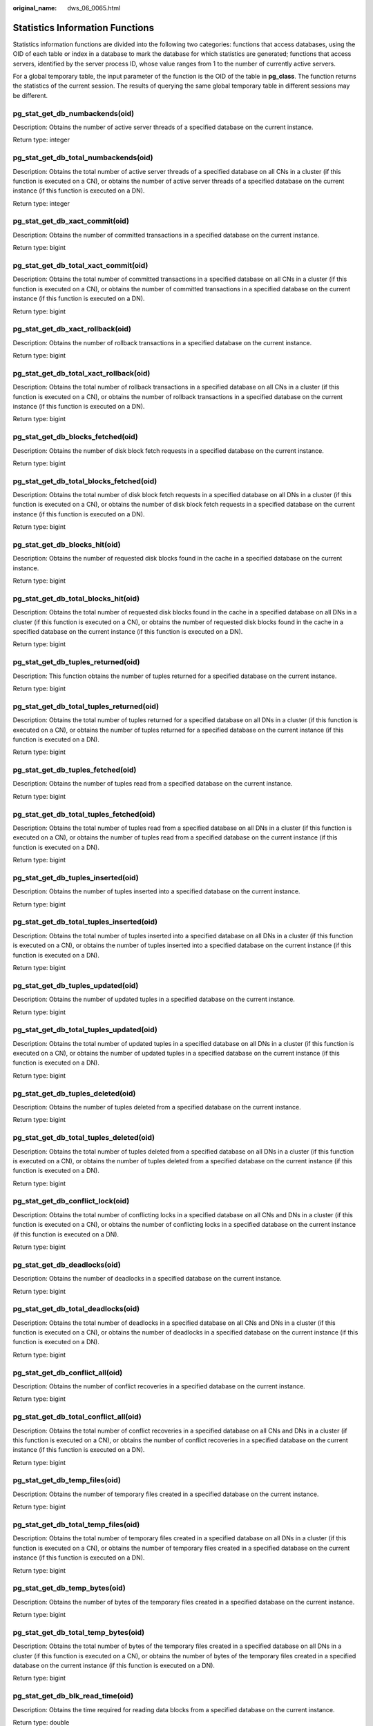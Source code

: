 :original_name: dws_06_0065.html

.. _dws_06_0065:

Statistics Information Functions
================================

Statistics information functions are divided into the following two categories: functions that access databases, using the OID of each table or index in a database to mark the database for which statistics are generated; functions that access servers, identified by the server process ID, whose value ranges from 1 to the number of currently active servers.

For a global temporary table, the input parameter of the function is the OID of the table in **pg_class**. The function returns the statistics of the current session. The results of querying the same global temporary table in different sessions may be different.

pg_stat_get_db_numbackends(oid)
-------------------------------

Description: Obtains the number of active server threads of a specified database on the current instance.

Return type: integer

pg_stat_get_db_total_numbackends(oid)
-------------------------------------

Description: Obtains the total number of active server threads of a specified database on all CNs in a cluster (if this function is executed on a CN), or obtains the number of active server threads of a specified database on the current instance (if this function is executed on a DN).

Return type: integer

pg_stat_get_db_xact_commit(oid)
-------------------------------

Description: Obtains the number of committed transactions in a specified database on the current instance.

Return type: bigint

pg_stat_get_db_total_xact_commit(oid)
-------------------------------------

Description: Obtains the total number of committed transactions in a specified database on all CNs in a cluster (if this function is executed on a CN), or obtains the number of committed transactions in a specified database on the current instance (if this function is executed on a DN).

Return type: bigint

pg_stat_get_db_xact_rollback(oid)
---------------------------------

Description: Obtains the number of rollback transactions in a specified database on the current instance.

Return type: bigint

pg_stat_get_db_total_xact_rollback(oid)
---------------------------------------

Description: Obtains the total number of rollback transactions in a specified database on all CNs in a cluster (if this function is executed on a CN), or obtains the number of rollback transactions in a specified database on the current instance (if this function is executed on a DN).

Return type: bigint

pg_stat_get_db_blocks_fetched(oid)
----------------------------------

Description: Obtains the number of disk block fetch requests in a specified database on the current instance.

Return type: bigint

pg_stat_get_db_total_blocks_fetched(oid)
----------------------------------------

Description: Obtains the total number of disk block fetch requests in a specified database on all DNs in a cluster (if this function is executed on a CN), or obtains the number of disk block fetch requests in a specified database on the current instance (if this function is executed on a DN).

Return type: bigint

pg_stat_get_db_blocks_hit(oid)
------------------------------

Description: Obtains the number of requested disk blocks found in the cache in a specified database on the current instance.

Return type: bigint

pg_stat_get_db_total_blocks_hit(oid)
------------------------------------

Description: Obtains the total number of requested disk blocks found in the cache in a specified database on all DNs in a cluster (if this function is executed on a CN), or obtains the number of requested disk blocks found in the cache in a specified database on the current instance (if this function is executed on a DN).

Return type: bigint

pg_stat_get_db_tuples_returned(oid)
-----------------------------------

Description: This function obtains the number of tuples returned for a specified database on the current instance.

Return type: bigint

pg_stat_get_db_total_tuples_returned(oid)
-----------------------------------------

Description: Obtains the total number of tuples returned for a specified database on all DNs in a cluster (if this function is executed on a CN), or obtains the number of tuples returned for a specified database on the current instance (if this function is executed on a DN).

Return type: bigint

pg_stat_get_db_tuples_fetched(oid)
----------------------------------

Description: Obtains the number of tuples read from a specified database on the current instance.

Return type: bigint

pg_stat_get_db_total_tuples_fetched(oid)
----------------------------------------

Description: Obtains the total number of tuples read from a specified database on all DNs in a cluster (if this function is executed on a CN), or obtains the number of tuples read from a specified database on the current instance (if this function is executed on a DN).

Return type: bigint

pg_stat_get_db_tuples_inserted(oid)
-----------------------------------

Description: Obtains the number of tuples inserted into a specified database on the current instance.

Return type: bigint

pg_stat_get_db_total_tuples_inserted(oid)
-----------------------------------------

Description: Obtains the total number of tuples inserted into a specified database on all DNs in a cluster (if this function is executed on a CN), or obtains the number of tuples inserted into a specified database on the current instance (if this function is executed on a DN).

Return type: bigint

pg_stat_get_db_tuples_updated(oid)
----------------------------------

Description: Obtains the number of updated tuples in a specified database on the current instance.

Return type: bigint

pg_stat_get_db_total_tuples_updated(oid)
----------------------------------------

Description: Obtains the total number of updated tuples in a specified database on all DNs in a cluster (if this function is executed on a CN), or obtains the number of updated tuples in a specified database on the current instance (if this function is executed on a DN).

Return type: bigint

pg_stat_get_db_tuples_deleted(oid)
----------------------------------

Description: Obtains the number of tuples deleted from a specified database on the current instance.

Return type: bigint

pg_stat_get_db_total_tuples_deleted(oid)
----------------------------------------

Description: Obtains the total number of tuples deleted from a specified database on all DNs in a cluster (if this function is executed on a CN), or obtains the number of tuples deleted from a specified database on the current instance (if this function is executed on a DN).

Return type: bigint

pg_stat_get_db_conflict_lock(oid)
---------------------------------

Description: Obtains the total number of conflicting locks in a specified database on all CNs and DNs in a cluster (if this function is executed on a CN), or obtains the number of conflicting locks in a specified database on the current instance (if this function is executed on a DN).

Return type: bigint

pg_stat_get_db_deadlocks(oid)
-----------------------------

Description: Obtains the number of deadlocks in a specified database on the current instance.

Return type: bigint

pg_stat_get_db_total_deadlocks(oid)
-----------------------------------

Description: Obtains the total number of deadlocks in a specified database on all CNs and DNs in a cluster (if this function is executed on a CN), or obtains the number of deadlocks in a specified database on the current instance (if this function is executed on a DN).

Return type: bigint

pg_stat_get_db_conflict_all(oid)
--------------------------------

Description: Obtains the number of conflict recoveries in a specified database on the current instance.

Return type: bigint

pg_stat_get_db_total_conflict_all(oid)
--------------------------------------

Description: Obtains the total number of conflict recoveries in a specified database on all CNs and DNs in a cluster (if this function is executed on a CN), or obtains the number of conflict recoveries in a specified database on the current instance (if this function is executed on a DN).

Return type: bigint

pg_stat_get_db_temp_files(oid)
------------------------------

Description: Obtains the number of temporary files created in a specified database on the current instance.

Return type: bigint

pg_stat_get_db_total_temp_files(oid)
------------------------------------

Description: Obtains the total number of temporary files created in a specified database on all DNs in a cluster (if this function is executed on a CN), or obtains the number of temporary files created in a specified database on the current instance (if this function is executed on a DN).

Return type: bigint

pg_stat_get_db_temp_bytes(oid)
------------------------------

Description: Obtains the number of bytes of the temporary files created in a specified database on the current instance.

Return type: bigint

pg_stat_get_db_total_temp_bytes(oid)
------------------------------------

Description: Obtains the total number of bytes of the temporary files created in a specified database on all DNs in a cluster (if this function is executed on a CN), or obtains the number of bytes of the temporary files created in a specified database on the current instance (if this function is executed on a DN).

Return type: bigint

pg_stat_get_db_blk_read_time(oid)
---------------------------------

Description: Obtains the time required for reading data blocks from a specified database on the current instance.

Return type: double

pg_stat_get_db_total_blk_read_time(oid)
---------------------------------------

Description: Obtains the total time required for reading data blocks from a specified database on all DNs in a cluster (if this function is executed on a CN), or obtains the time required for reading data blocks from a specified database on the current instance (if this function is executed on a DN).

Return type: double

pg_stat_get_db_blk_write_time(oid)
----------------------------------

Description: Obtains the time required for writing data blocks to a specified database on the current instance.

Return type: double

pg_stat_get_db_total_blk_write_time(oid)
----------------------------------------

Description: Obtains the total time required for writing data blocks to a specified database on all DNs in a cluster (if this function is executed on a CN), or obtains the time required for writing data blocks to a specified database on the current instance (if this function is executed on a DN).

Return type: double

pg_stat_get_numscans(oid)
-------------------------

Description: Number of sequential row scans done if parameters are in a table

or number of index scans done if parameters are in an index

Return type: bigint

.. _en-us_topic_0000001811634641__section541910505294:

pg_stat_get_tuple()
-------------------

Description: This function can be executed on both CNs and DNs. This function is supported only by version 8.1.3 or later clusters.

If no parameters are specified, this function queries the statistics of all system catalogs on CNs, the dirty page rate of the tables on each CN, the statistics of all system catalogs and user catalogs on DNs, and the dirty page rate of the tables on each DN.

If the schema name and table name are specified, this function queries the statistics and dirty page rate of the specified table.

.. note::

   The statistics of this function depend on the **ANALYZE** operation. To obtain the most accurate information, perform the **ANALYZE** operation on the table first.

Return type: record

The following table describes return columns.

+-------------------+--------------------------+--------------------------------------------+
| Column            | Type                     | Description                                |
+===================+==========================+============================================+
| nodename          | text                     | Node name                                  |
+-------------------+--------------------------+--------------------------------------------+
| tableid           | oid                      | Table OID                                  |
+-------------------+--------------------------+--------------------------------------------+
| partid            | oid                      | Partition OID of the partitioned table     |
+-------------------+--------------------------+--------------------------------------------+
| last_vacuum       | timestamp with time zone | Time of the last manual **VACUUM**         |
+-------------------+--------------------------+--------------------------------------------+
| last_autovacuum   | timestamp with time zone | Time of the last **AUTOVACUUM**            |
+-------------------+--------------------------+--------------------------------------------+
| last_analyze      | timestamp with time zone | Time of the last manual **ANALYZE**        |
+-------------------+--------------------------+--------------------------------------------+
| last_autoanalyze  | timestamp with time zone | Time of the last **AUTOANALYZE**           |
+-------------------+--------------------------+--------------------------------------------+
| vacuum_count      | bigint                   | Number of **VACUUM** operations            |
+-------------------+--------------------------+--------------------------------------------+
| autovacuum_count  | bigint                   | Number of **AUTOVACUUM** operations        |
+-------------------+--------------------------+--------------------------------------------+
| analyze_count     | bigint                   | Number of **ANALYZE** operations           |
+-------------------+--------------------------+--------------------------------------------+
| autoanalyze_count | bigint                   | Number of **AUTOANALYZE_COUNT** operations |
+-------------------+--------------------------+--------------------------------------------+
| n_tup_ins         | bigint                   | Number of rows inserted                    |
+-------------------+--------------------------+--------------------------------------------+
| n_tup_upd         | bigint                   | Number of rows updated                     |
+-------------------+--------------------------+--------------------------------------------+
| n_tup_del         | bigint                   | Number of rows deleted                     |
+-------------------+--------------------------+--------------------------------------------+
| n_tup_hot_upd     | bigint                   | Number of rows with HOT updates            |
+-------------------+--------------------------+--------------------------------------------+
| n_tup_change      | bigint                   | Number of changed rows after **ANALYZE**   |
+-------------------+--------------------------+--------------------------------------------+
| n_live_tup        | bigint                   | Estimated number of live rows              |
+-------------------+--------------------------+--------------------------------------------+
| n_dead_tup        | bigint                   | Estimated number of dead rows              |
+-------------------+--------------------------+--------------------------------------------+
| dirty_rate        | bigint                   | Dirty page rate of a single CN or DN       |
+-------------------+--------------------------+--------------------------------------------+
| last_data_changed | timestamp with time zone | Time when a table was last modified        |
+-------------------+--------------------------+--------------------------------------------+

pg_stat_get_tuples_returned(oid)
--------------------------------

Description: Number of sequential row scans done if parameters are in a table

or number of index entries returned if parameters are in an index

Return type: bigint

pg_stat_get_tuples_fetched(oid)
-------------------------------

Description: Number of table rows fetched by bitmap scans if parameters are in a table,

or table rows fetched by simple index scan using the index if parameters are in an index

Return type: bigint

pg_stat_get_tuples_inserted(oid)
--------------------------------

Description: Number of rows inserted into table

Return type: bigint

pg_stat_get_local_tuples_inserted(oid)
--------------------------------------

Description: Number of rows inserted into the table on the current node. This function is supported only in 8.1.2 or later.

Return type: bigint

pg_stat_get_tuples_updated(oid)
-------------------------------

Description: Number of rows updated in table

Return type: bigint

pg_stat_get_local_tuples_updated(oid)
-------------------------------------

Description: Number of rows updated in the table on the current node. This function is supported only in 8.1.2 or later.

Return type: bigint

pg_stat_get_tuples_deleted(oid)
-------------------------------

Description: Number of rows deleted from table

Return type: bigint

pg_stat_get_local_tuples_deleted(oid)
-------------------------------------

Description: Number of rows deleted from the table on the current node. This function is supported only in 8.1.2 or later.

Return type: bigint

pg_stat_get_tuples_changed(oid)
-------------------------------

Description: Queries the function on a CN and returns the total number of inserted, updated, and deleted rows in the table since the last **ANALYZE** or **AUTOANALYZE** operation. Queries the function on a DN and returns the total number of inserted, updated, and deleted rows in the table since the last **ANALYZE** or **AUTOANALYZE** operation on the current node.

Return type: bigint

pg_stat_get_local_tuples_changed(oid)
-------------------------------------

Description: Number of inserted, updated, and deleted rows in the table since the last **ANALYZE** or **AUTOANALYZE** operation on the current node.

Return type: bigint

pg_stat_get_tuples_hot_updated(oid)
-----------------------------------

Description: Number of rows HOT-updated in table

Return type: bigint

pg_stat_get_local_tuples_hot_updated(oid)
-----------------------------------------

Description: Number of rows with HOT updates in the table on the current node. This function is supported only in 8.1.2 or later.

Return type: bigint

pg_stat_get_live_tuples(oid)
----------------------------

Description: Number of live tuples in the table.

Return type: bigint

pg_stat_get_local_live_tuples(oid)
----------------------------------

Description: Number of live tuples in the table on the current node. This function is supported only in 8.1.2 or later.

Return type: bigint

pg_stat_get_dead_tuples(oid)
----------------------------

Description: Number of dead tuples in the table.

Return type: bigint

pg_stat_get_local_dead_tuples(oid)
----------------------------------

Description: Number of dead tuples in the table on the current node. This function is supported only in 8.1.2 or later.

Return type: bigint

pg_stat_get_blocks_fetched(oid)
-------------------------------

Description: Number of disk block fetch requests for table or index

Return type: bigint

pg_stat_get_blocks_hit(oid)
---------------------------

Description: Number of disk block requests found in cache for table or index

Return type: bigint

pg_stat_get_partition_tuples_inserted(oid)
------------------------------------------

Description: Number of rows in the corresponding table partition

Return type: bigint

pg_stat_get_partition_tuples_updated(oid)
-----------------------------------------

Description: Number of rows that have been updated in the corresponding table partition

Return type: bigint

pg_stat_get_partition_tuples_deleted(oid)
-----------------------------------------

Description: Number of rows deleted from the corresponding table partition

Return type: bigint

pg_stat_get_partition_tuples_changed(oid)
-----------------------------------------

Description: Total number of inserted, updated, and deleted rows after the table partition was last analyzed or autoanalyzed

Return type: bigint

pg_stat_get_partition_live_tuples(oid)
--------------------------------------

Description: Number of live rows in a table partition

Return type: bigint

pg_stat_get_partition_dead_tuples(oid)
--------------------------------------

Description: Number of dead rows in a table partition

Return type: bigint

pg_stat_get_xact_tuples_inserted(oid)
-------------------------------------

Description: Number of tuple inserted into the active subtransactions related to the table.

Return type: bigint

pg_stat_get_xact_tuples_deleted(oid)
------------------------------------

Description: Number of deleted tuples in the active subtransactions related to a table

Return type: bigint

pg_stat_get_xact_tuples_hot_updated(oid)
----------------------------------------

Description: Number of hot updated tuples in the active subtransactions related to a table

Return type: bigint

pg_stat_get_xact_tuples_updated(oid)
------------------------------------

Description: Number of updated tuples in the active subtransactions related to a table

Return type: bigint

pg_stat_get_xact_partition_tuples_inserted(oid)
-----------------------------------------------

Description: Number of inserted tuples in the active subtransactions related to a table partition

Return type: bigint

pg_stat_get_xact_partition_tuples_deleted(oid)
----------------------------------------------

Description: Number of deleted tuples in the active subtransactions related to a table partition

Return type: bigint

pg_stat_get_xact_partition_tuples_hot_updated(oid)
--------------------------------------------------

Description: Number of hot updated tuples in the active subtransactions related to a table partition

Return type: bigint

pg_stat_get_xact_partition_tuples_updated(oid)
----------------------------------------------

Description: Number of updated tuples in the active subtransactions related to a table partition

Return type: bigint

pg_stat_get_last_vacuum_time(oid)
---------------------------------

Description: Last time when the autovacuum thread is manually started to clear a table

Return type: timestamptz

pg_stat_get_last_autovacuum_time(oid)
-------------------------------------

Description: Time of the last vacuum initiated by the autovacuum thread on this table

Return type: timestamptz

pg_stat_get_local_last_autovacuum_time(oid)
-------------------------------------------

Description: Time of the last vacuum initiated by the autovacuum thread of the current node on this table. This function is supported only in 8.1.2 or later.

Return type: timestamptz

pg_stat_get_vacuum_count(oid)
-----------------------------

Description: Number of times a table is manually cleared

Return type: bigint

pg_stat_get_autovacuum_count(oid)
---------------------------------

Description: Number of times of vacuum initiated by the autovacuum thread on this table

Return type: bigint

pg_stat_get_local_autovacuum_count(oid)
---------------------------------------

Description: Number of times of vacuum initiated by the autovacuum thread of the current node on this table. This function is supported only in 8.1.2 or later.

Return type: bigint

pg_stat_get_last_analyze_time(oid)
----------------------------------

Description: Last time when a table starts to be analyzed manually or by the autovacuum thread

Return type: timestamptz

pg_stat_get_last_autoanalyze_time(oid)
--------------------------------------

Description: Time of the last analysis initiated by the autovacuum thread on this table

Return type: timestamptz

pg_stat_get_local_last_autoanalyze_time(oid)
--------------------------------------------

Description: Time of the last analysis initiated by the autovacuum thread of the current node on this table. This function is supported only in 8.1.2 or later.

Return type: timestamptz

pg_stat_get_analyze_count(oid)
------------------------------

Description: Number of times a table is manually analyzed

Return type: bigint

pg_stat_get_autoanalyze_count(oid)
----------------------------------

Description: Number of times the autovacuum daemon analyzes a table

Return type: bigint

pg_stat_get_local_autoanalyze_count(oid)
----------------------------------------

Description: Number of times that the autovacuum daemon of the current node starts analysis on this table. This function is supported only in 8.1.2 or later.

Return type: bigint

pg_stat_get_local_analyze_status(oid)
-------------------------------------

Description: Specifies whether to analyze the status of a table on the current node. This parameter is valid only for CNs. This function is supported only in 8.1.2 or later.

-  If the number of modified rows in the table exceeds the ANALYZE threshold (calculated based on autovacuum_analyze_threshold + autovacuum_analyze_scale_factor x reltuples, where **reltuples** is the estimated number of rows in the table recorded in **pg_class**), **Analyze needed** is returned.
-  If the number of modified rows in the table does not exceed the threshold of **analyze**, the message **Analyze not needed** is returned.

Return type: text

pg_stat_get_runtime_relstats(oid)
---------------------------------

Description: Returns memory table-level statistics generated by lightweight autoanalyze.

Return type: SETOF record

pg_stat_get_runtime_attstats(oid)
---------------------------------

Description: Returns memory table- and column- level statistics generated by lightweight autoanalyze.

Return type: SETOF record

pg_stat_get_predicate_columns(oid)
----------------------------------

Description: This function returns the predicate column information collected by a table. Only clusters of 9.1.0.100 and later versions support this function.

Return type: setof smallint

pg_stat_delete_predicate_columns(oid)
-------------------------------------

Description: This function clears the predicate column information of a table. Only clusters of 9.1.0.100 and later versions support this function.

Return type: void

pg_total_autovac_tuples(bool)
-----------------------------

Description: Gets the tuple records related to **total autovac**, such as **nodename**, **nspname**, **relname**, and the IUD information of tuples.

Return type: SETOF record

pg_autovac_status(oid)
----------------------

Description: Returns autovac information, such as **nodename**, **nspname**, **relname**, **analyze**, **vacuum**, thresholds of **analyze** and **vacuum**, and the number of analyzed or vacuumed tuples.

Return type: SETOF record

pg_autovac_timeout(oid)
-----------------------

Description: Returns the number of consecutive timeouts during the autovac operation on a table. If the table information is invalid or the node information is abnormal, **NULL** will be returned.

Return type: bigint

pg_autovac_coordinator(oid)
---------------------------

Description: Returns the name of the CN performing the autovac operation on a table. If the table information is invalid or the node information is abnormal, **NULL** will be returned.

Return type: text

pg_stat_get_all(regclass)
-------------------------

Description: This function retrieves a tuple record from the **pg_stat_object** table on the current CN. The record includes 29 columns, ranging from **databaseid** to **autovac_vacuum_count**. The input parameter is the table OID. This parameter is supported by 8.3.0 and later cluster versions.

Return type: SETOF record

Example: Query the last access time of the **t1** table in the public schema on the current node.

::

   SELECT data_access_timestamp FROM pg_stat_get_all('public.t1'::regclass);
   data_access_timestamp
   -------------------------------
   2024-06-27 16:16:26.643132+08
   (1 row)

pgxc_stat_get_all(relnamespace text, relname text)
--------------------------------------------------

Description: This function retrieves tuple records from the **pg_stat_object** table on all CNs. The record includes 29 columns, ranging from **databaseid** to **autovac_vacuum_count**. This parameter is supported by 8.3.0 and later cluster versions.

Return type: SETOF record

Example: Query the last access time of the **t1** table in the public schema on all CNs.

::

   SELECT relid,data_access_timestamp FROM pgxc_stat_get_all('public','t1');
    relid     | data_access_timestamp
   -----------+-------------------------------
   2147516676 | 2000-01-01 08:00:00+08
   2147516674 | 2000-01-01 08:00:00+08
   2147516655 | 2024-06-27 16:16:26.643132+08
   (3 rows)

pgxc_stat_get_last_data_access_timestamp(relnamespace text, relname text)
-------------------------------------------------------------------------

Description: This function returns the last access time of a specified table on all nodes. Clusters of 9.1.0.100 and later versions support this function.

Return type: timestamptz

Example: Query the last access time of table **t1** in the public schema on all nodes.

::

   SELECT * FROM pgxc_stat_get_last_data_access_timestamp('public','t1');
   pgxc_stat_get_last_data_access_timestamp
   ------------------------------------------
   2024-06-27 16:16:26.643132+08
   (1 row)

pgxc_stat_flush_object_data()
-----------------------------

Description: This function enables manual persistence, where each node writes statistics on all tables in local databases to the **pg_stat_object** system catalog. The statistics include 29 columns from **databaseid** to **autovac_vacuum_count** in **pg_stat_object**. Only the system administrator can execute this function. Clusters of 9.1.0.100 and later versions support this function.

Return type: Boolean

Example: The system administrator performs persistence.

::

   SELECT pgxc_stat_flush_object_data();
   pgxc_stat_flush_object_data
   -----------------------------
   t
   (1 row)

.. note::

   This function cannot be executed concurrently.

pgxc_get_wlm_session_info_bytime(text, timestamp without time zone, timestamp without time zone, int)
-----------------------------------------------------------------------------------------------------

Description: The query performance of the PGXC_WLM_SESSION_INFO view is poor if the view contains a large number of records. In this case, you are advised to use this function to filter the query. The input parameters are *time column* (**start_time** or **finish_time**), *start time*, *end time*, and *maximum number of records returned for each CN*. The return result is a subset of records in the **GS_WLM_SESSION_HISTORY** view.

Return type: SETOF record

pgxc_get_wlm_current_instance_info(text, int default null)
----------------------------------------------------------

Description: Queries the current resource usage of each node in the cluster on the CN and reads the data that is not stored in the GS_WLM_INSTANCE_HISTORY system catalog in the memory. The input parameters are the node name (**ALL**, **C**, **D**, or *instance name*) and the maximum number of records returned by each node. The returned value is **GS_WLM_INSTANCE_HISTORY**.

Return type: SETOF record

pgxc_get_wlm_history_instance_info(text, TIMESTAMP, TIMESTAMP, int default null)
--------------------------------------------------------------------------------

Description: Queries the historical resource usage of each cluster node on the CN node and reads data from the **GS_WLM_INSTANCE_HISTORY** system catalog. The input parameters are as follows: node name (**ALL**, **C**, **D**, or *instance name*), start time, end time, and maximum number of records returned for each instance. The returned value is **GS_WLM_INSTANCE_HISTORY**.

Return type: SETOF record

pg_stat_get_last_data_changed_time(oid)
---------------------------------------

Description: Returns the time when **INSERT**, **UPDATE**, **DELETE**, or **EXCHANGE**/**TRUNCATE**/**DROP** **PARTITION** was performed last time on a table. The data in the **last_data_changed** column of the PG_STAT_ALL_TABLES view is calculated by using this function. The performance of obtaining the last modification time by using the view is poor when the table has a large amount of data. In this case, you are advised to use the function.

Return type: timestamptz

pg_stat_set_last_data_changed_time(oid)
---------------------------------------

Description: Manually changes the time when **INSERT**, **UPDATE**, **DELETE**, or **EXCHANGE**/**TRUNCATE**/**DROP** **PARTITION** was performed last time.

Return type: void

pg_stat_set_last_data_changed_num(oid)
--------------------------------------

Description: Sets the history modification times of a table node.

Return type: void

pv_session_time()
-----------------

Description: Collects statistics on the running time of each session thread on the current node and the time consumed in each execution phase.

Return type: record

pv_instance_time()
------------------

Description: Collects statistics on the running time of the current node and the time consumed in each execution phase.

Return type: record

pg_stat_get_activity(integer)
-----------------------------

Description: Returns a record about the backend with the specified PID. A record for each active backend in the system is returned if **NULL** is specified. The return result is a subset of records (excluding the **connection_info** column) in the PG_STAT_ACTIVITY view.

Return type: SETOF record

pg_stat_get_activity_with_conninfo(integer)
-------------------------------------------

Description: Returns a record about the backend with the specified PID. A record for each active backend in the system is returned if **NULL** is specified. The return result is a subset of records in the **PG_STAT_ACTIVITY** view.

Return type: SETOF record

pg_user_iostat(text)
--------------------

Description: This function has been deprecated in version 8.1.2 and is invalid when used in queries in the current version. In cluster versions 8.2.0 and later, you can use the **PGXC_TOTAL_USER_RESOURCE_INFO** view to query the real-time resource consumption of users on instances.

Return type: record

+---------------+------+----------------------------------------------------------------+
| Name          | Type | Description                                                    |
+===============+======+================================================================+
| userid        | oid  | User ID.                                                       |
+---------------+------+----------------------------------------------------------------+
| min_curr_iops | int4 | Minimum I/O of the current user across DNs.                    |
+---------------+------+----------------------------------------------------------------+
| max_curr_iops | int4 | Maximum I/O of the current user across DNs.                    |
+---------------+------+----------------------------------------------------------------+
| min_peak_iops | int4 | Minimum peak I/O of the current user across DNs.               |
+---------------+------+----------------------------------------------------------------+
| max_peak_iops | int4 | Maximum peak I/O of the current user across DNs.               |
+---------------+------+----------------------------------------------------------------+
| io_limits     | int4 | **io_limits** set for the resource pool specified by the user. |
+---------------+------+----------------------------------------------------------------+
| io_priority   | text | **io_priority** set for the user.                              |
+---------------+------+----------------------------------------------------------------+

pg_stat_get_function_calls(oid)
-------------------------------

Description: Number of times the function has been called

Return type: bigint

pg_stat_get_function_total_time(oid)
------------------------------------

Description: Gets the total wall-clock time spent on a function, in microseconds. The time spent on calling this function is included.

Return type: double precision

pg_stat_get_function_self_time(oid)
-----------------------------------

Description: Gets the time spent only on this function in the current transaction. The time spent on calling this function is not included.

Return type: double precision

pg_stat_get_backend_idset()
---------------------------

Description: Set of currently active server process numbers (from 1 to the number of active server processes)

Return type: setofinteger

pg_stat_get_backend_pid(integer)
--------------------------------

Description: Thread ID of the given server thread

Return type: bigint

::

   SELECT pg_stat_get_backend_pid(1);
    pg_stat_get_backend_pid
   -------------------------
            139706243217168
   (1 row)

pg_stat_get_backend_dbid(integer)
---------------------------------

Description: ID of the database connected to the given server process

Return type: OID

pg_stat_get_backend_userid(integer)
-----------------------------------

Description: User ID of the given server process

Return type: OID

pg_stat_get_backend_activity(integer)
-------------------------------------

Description: Active command of the given server process, but only if the current user is a system administrator or the same user as that of the session being queried and **track_activities** is on

Return type: text

pg_stat_get_backend_waiting(integer)
------------------------------------

Description: True if the given server process is waiting for a lock, but only if the current user is a system administrator or the same user as that of the session being queried and **track_activities** is on

Return type: boolean

pg_stat_get_backend_activity_start(integer)
-------------------------------------------

Description: The time at which the given server process's currently executing query was started, but only if the current user is a system administrator or the same user as that of the session being queried and **track_activities** is on

Return type: timestamp with time zone

pg_stat_get_backend_xact_start(integer)
---------------------------------------

Description: The time at which the given server process's currently executing transaction was started, but only if the current user is a system administrator or the same user as that of the session being queried and **track_activities** is on

Return type: timestamp with time zone

pg_stat_get_backend_start(integer)
----------------------------------

Description: The time at which the given server process was started, or **NULL** if the current user is neither a system administrator nor the same user as that of the session being queried

Return type: timestamp with time zone

pg_stat_get_backend_client_addr(integer)
----------------------------------------

Description: IP address of the client connected to the given server process.

If the connection is over a Unix domain socket, or if the current user is neither a system administrator nor the same user as that of the session being queried, **NULL** will be returned.

Return type: inet

Note: An IP address used as an input parameter of this function cannot contain periods (.). For example, **192.168.100.128** should be written as **192168100128**.

pg_stat_get_backend_client_port(integer)
----------------------------------------

Description: TCP port number of the client connected to the given server process

If the connection is over a Unix domain socket, **-1** will be returned. If the current user is neither a system administrator nor the same user as that of the session being queried, **NULL** will be returned.

Return type: integer

pg_stat_get_bgwriter_timed_checkpoints()
----------------------------------------

Description: The number of times the background writer has started timed checkpoints (because the **checkpoint_timeout** time has expired)

Return type: bigint

pg_stat_get_bgwriter_requested_checkpoints()
--------------------------------------------

Description: The number of times the background writer has started checkpoints based on requests from the backend because **checkpoint_segments** has been exceeded or the **CHECKPOINT** command has been executed

Return type: bigint

pg_stat_get_bgwriter_buf_written_checkpoints()
----------------------------------------------

Description: The number of buffers written by the background writer during checkpoints

Return type: bigint

pg_stat_get_bgwriter_buf_written_clean()
----------------------------------------

Description: The number of buffers written by the background writer for routine cleaning of dirty pages

Return type: bigint

pg_stat_get_bgwriter_maxwritten_clean()
---------------------------------------

Description: The number of times the background writer has stopped its cleaning scan because it has written more buffers than specified in the **bgwriter_lru_maxpages** parameter

Return type: bigint

pg_stat_get_buf_written_backend()
---------------------------------

Description: The number of buffers written by the backend because they needed to allocate a new buffer

Return type: bigint

pg_stat_get_buf_alloc()
-----------------------

Description: The total number of buffer allocations

Return type: bigint

pg_stat_clear_snapshot()
------------------------

Description: Discards the current statistics snapshot.

Return type: void

pg_stat_reset()
---------------

Description: Resets all statistics counters for the current database to zero (requires system administrator permissions).

Return type: void

pg_stat_reset_shared(text)
--------------------------

Description: Resets all statistics counters for the current database in each node in a shared cluster to zero (requires system administrator permissions).

Return type: void

pg_stat_reset_single_table_counters(oid)
----------------------------------------

Description: Resets statistics for a single table or index in the current database to zero (requires system administrator permissions).

Return type: void

pg_stat_reset_single_function_counters(oid)
-------------------------------------------

Description: Resets statistics for a single function in the current database to zero (requires system administrator permissions).

Return type: void

pg_stat_session_cu(int, int, int)
---------------------------------

Description: Obtains the compression unit (CU) hit statistics of sessions running on the current node.

Return type: record

gs_get_stat_session_cu(text, int, int, int)
-------------------------------------------

Description: Obtains the CU hit statistics of all sessions running in a cluster.

Return type: record

gs_get_stat_db_cu(text, text, bigint, bigint, bigint)
-----------------------------------------------------

Description: Obtains the CU hit statistics of a database in a cluster.

Return type: record

pg_stat_get_cu_mem_hit(oid)
---------------------------

Description: Obtains the number of CU memory hits of a column storage table in the current database of the current node.

Return type: bigint

pg_stat_get_cu_hdd_sync(oid)
----------------------------

Description: Obtains the number of times CU is synchronously read from a disk by a column-store table in the current database of the current node.

Return type: bigint

pg_stat_get_cu_hdd_asyn(oid)
----------------------------

Description: Obtains the number of times CU is asynchronously read from a disk by a column-store table in the current database of the current node.

Return type: bigint

pg_stat_get_db_cu_mem_hit(oid)
------------------------------

Description: Obtains the CU memory hit in a database of the current node.

Return type: bigint

pg_stat_get_db_cu_hdd_sync(oid)
-------------------------------

Description: Obtains the times CU is synchronously read from a disk by a database of the current node.

Return type: bigint

pg_stat_get_db_cu_hdd_asyn(oid)
-------------------------------

Description: Obtains the times CU is asynchronously read from a disk by a database of the current node.

Return type: bigint

pgxc_fenced_udf_process()
-------------------------

Description: Shows the number of UDF Master and Work processes.

Return type: record

pgxc_terminate_all_fenced_udf_process()
---------------------------------------

Description: Kills all UDF Work processes.

Return type: bool

gs_all_nodegroup_control_group_info(text)
-----------------------------------------

Description: Provides Cgroup information for all logical clusters. Before invoking this function, you need to specify the name of a logical cluster to be queried. For example, to query the Cgroup information of the **installation** logical cluster, run the following statement:

::

   SELECT * FROM gs_all_nodegroup_control_group_info('installation');

Return type: record

The following table describes return columns.

+----------+--------+----------------------------------------------------------------+
| Name     | Type   | Description                                                    |
+==========+========+================================================================+
| name     | text   | Name of a Cgroup                                               |
+----------+--------+----------------------------------------------------------------+
| type     | text   | Type of the Cgroup                                             |
+----------+--------+----------------------------------------------------------------+
| gid      | bigint | Cgroup ID                                                      |
+----------+--------+----------------------------------------------------------------+
| classgid | bigint | ID of the **Class** Cgroup where a **Workload** Cgroup belongs |
+----------+--------+----------------------------------------------------------------+
| class    | text   | **Class** Cgroup                                               |
+----------+--------+----------------------------------------------------------------+
| workload | text   | **Workload** Cgroup                                            |
+----------+--------+----------------------------------------------------------------+
| shares   | bigint | CPU quota allocated to a Cgroup                                |
+----------+--------+----------------------------------------------------------------+
| limits   | bigint | Limit of CPUs allocated to a Cgroup                            |
+----------+--------+----------------------------------------------------------------+
| wdlevel  | bigint | **Workload** Cgroup level                                      |
+----------+--------+----------------------------------------------------------------+
| cpucores | text   | Usage of CPU cores in a Cgroup                                 |
+----------+--------+----------------------------------------------------------------+

gs_get_nodegroup_tablecount(name)
---------------------------------

Description: Total number of user tables in all the databases in a logical cluster

Return type: integer

pgxc_max_datanode_size(name)
----------------------------

Description: Maximum disk space occupied by database files in all the DNs of a logical cluster. The unit is byte.

Return type: bigint

gs_check_logic_cluster_consistency()
------------------------------------

Description: Checks whether the system information of all logical clusters in the system is consistent. If no record is returned, the information is consistent. Otherwise, the Node Group information on CNs and DNs in the logical cluster is inconsistent. This function cannot be invoked during redistribution in a scale-in or scale-out.

Return type: record

gs_check_tables_distribution()
------------------------------

Description: Checks whether the user table distribution in the system is consistent. If no record is returned, table distribution is consistent. This function cannot be invoked during redistribution in a scale-in or scale-out.

Return type: record

pg_stat_bad_block(text, int, int, int, int, int, timestamp with time zone, timestamp with time zone)
----------------------------------------------------------------------------------------------------

Description: Obtains damage information about pages or CUs after the current node is started.

Return type: record

pgxc_stat_bad_block(text, int, int, int, int, int, timestamp with time zone, timestamp with time zone)
------------------------------------------------------------------------------------------------------

Description: Obtains damage information about pages or CUs after all the nodes in the cluster are started.

Return type: record

pg_stat_bad_block_clear()
-------------------------

Description: Deletes the page and CU damage information that is read and recorded on the node. (System administrator rights are required.)

Return type: void

pgxc_stat_bad_block_clear()
---------------------------

Description: Deletes the page and CU damage information that is read and recorded on all the nodes in the cluster. (System administrator rights are required.)

Return type: void

gs_respool_exception_info(pool text)
------------------------------------

Description: Queries for the query rule of a specified resource pool.

Return type: record

gs_control_group_info(pool text)
--------------------------------

Description: Queries for information about Cgroups associated with a resource pool.

Return type: record

The following information is displayed:

+-----------+---------------------+---------------------------------------------------------+
| Attribute | Value               | Description                                             |
+===========+=====================+=========================================================+
| name      | class_a:workload_a1 | Class name and workload name                            |
+-----------+---------------------+---------------------------------------------------------+
| class     | class_a             | Class Cgroup name                                       |
+-----------+---------------------+---------------------------------------------------------+
| workload  | workload_a1         | Workload Cgroup name                                    |
+-----------+---------------------+---------------------------------------------------------+
| type      | DEFWD               | Cgroup type (Top, CLASS, BAKWD, DEFWD, and TSWD)        |
+-----------+---------------------+---------------------------------------------------------+
| gid       | 87                  | Cgroup ID                                               |
+-----------+---------------------+---------------------------------------------------------+
| shares    | 30                  | Percentage of CPU resources to those on the parent node |
+-----------+---------------------+---------------------------------------------------------+
| limits    | 0                   | Percentage of CPU cores to those on the parent node     |
+-----------+---------------------+---------------------------------------------------------+
| rate      | 0                   | Allocation ratio in Timeshare                           |
+-----------+---------------------+---------------------------------------------------------+
| cpucores  | 0-3                 | Number of CPU cores                                     |
+-----------+---------------------+---------------------------------------------------------+

gs_wlm_user_resource_info(name text)
------------------------------------

Description: Queries for a user's resource quota and resource usage.

Return type: record

pgxc_stat_single_table(schema, tablename)
-----------------------------------------

Description: Executed on CNs, with the schema name and table name passed. This function queries the statistics of a single table in the entire database and the dirty page rate of the table on each DN.

This function is supported only by version 8.1.3 or later clusters.

.. note::

   The statistics of this function depend on the **ANALYZE** operation. To obtain the most accurate information, perform the **ANALYZE** operation on the table first.

Return type: record

The return value fields are the same as those of the :ref:`pg_stat_get_tuple() <en-us_topic_0000001811634641__section541910505294>` function.

::

   SELECT * FROM pgxc_stat_single_table('public','t1');
    nodename  | tableid | partid |      last_vacuum       |    last_autovacuum     |         last_analyze          |    last_autoanalyze    | vacuum_count | autovacuum_count | analyze_count | autoanalyze_count | n_tup_ins | n_
   tup_upd | n_tup_del | n_tup_hot_upd | n_tup_change | n_live_tup | n_dead_tup | dirty_rate | last_data_changed
   -----------+---------+--------+------------------------+------------------------+-------------------------------+------------------------+--------------+------------------+---------------+-------------------+-----------+---
   --------+-----------+---------------+--------------+------------+------------+------------+-------------------
    datanode1 | 1270075 |        | 2000-01-01 08:00:00+08 | 2000-01-01 08:00:00+08 | 2023-01-09 09:38:43.220876+08 | 2000-01-01 08:00:00+08 |            0 |                0 |             1 |                 0 |         0 |
         0 |         0 |             0 |            0 |          0 |          0 |          0 |
   (1 row)

pgxc_stat_wal_write()
---------------------

Description: Records information about DN threads that interact with CNs, and collects statistics on WAL logs and data page import volume and rate. This function is executed on all CNs. This parameter is supported by version 8.2.0 or later clusters.

Return type: bigint

Fields in the returned value:

-  **node_name**: instance name.
-  **application_name**: application name.
-  **query_start**: start time of the statement that is being executed.
-  **datapage_write**: total size of data pages generated by the current query, in bytes
-  **datapage_write_speed**: data page import speed, in bytes/s.
-  **wal_write**: total size WAL logs imported by the current query, in bytes.
-  **wal_write_speed**: WAL log import speed, in bytes/s.
-  **total_datapage_write**: total size of data pages generated by the current thread, in bytes.
-  **total_wal_write**: total size of WAL logs, in bytes.

::

   SELECT * FROM pgxc_stat_wal_write();
    node_name | datid |       pid       | lwtid | usesysid |    application_name    | state  |          query_start          |         backend_start         |     query_id      | datapage_write | datapage_write_speed | wal_write | wal_write_speed | total_datapage_write | total_wal_write
   -----------+-------+-----------------+-------+----------+------------------------+--------+-------------------------------+-------------------------------+-------------------+----------------+----------------------+-----------+-----------------+----------------------+-----------------
    datanode1 | 15979 | 140328473442048 | 12408 |       10 | CalculateSpaceInfo     | active | 2022-11-15 10:39:45.00219+08  | 2022-11-15 10:39:45.000918+08 |                 0 |              0 |                    0 |     70697 |               0 |                    0 |               0
    datanode1 |     0 | 140328075503360 | 12510 |       10 | WalSender to Secondary | idle   |                               | 2022-11-15 10:39:46.708557+08 |                 0 |              0 |                      |       210 |               0 |                    0 |               0
    datanode1 | 15979 | 140327896741632 | 13612 |       10 | coordinator1           | active | 2022-11-15 10:46:32.832548+08 | 2022-11-15 10:40:20.117516+08 | 72620543991349940 |      586579968 |             17425000 |  11743056 |          348000 |           5337505792 |       107245825
    datanode1 | 15979 | 140327583217408 | 13614 |       10 | coordinator1           | active | 2022-11-15 10:46:32.832548+08 |                               | 72620543991349940 |              0 |                    0 |         0 |               0 |                    0 |               0
    datanode1 | 15979 | 140327485175552 | 27914 |       10 | coordinator1           | active | 2022-11-15 10:47:06.493584+08 | 2022-11-15 10:47:06.489062+08 | 72620543991350020 |              0 |                    0 |         0 |               0 |                    0 |            8675
   (5 rows)

.. note::

   When row-store data is imported in batches without indexes, the Xlogs related to logical new pages are generated during data page copy. If the volume of Xlogs is greater than the default value, flow control will be triggered.

pg_stat_wal_write()
-------------------

Description: This function is executed on a CN or DN to record thread information on it and collect statistics on WAL logs and the volume and rate of imported data pages. The following uses a CN as an example.

This parameter is supported by version 8.2.0 or later clusters.

Return type: bigint

Fields in the returned value:

-  **node_name**: instance name.
-  **application_name**: application name.
-  **query_start**: start time of the statement that is being executed.
-  **datapage_write**: total size of data pages generated by the current query, in bytes
-  **datapage_write_speed**: data page import speed, in bytes/s.
-  **wal_write**: total size WAL logs imported by the current query, in bytes.
-  **wal_write_speed**: WAL log import speed, in bytes/s.
-  **total_datapage_write**: total size of data pages generated by the current thread, in bytes.
-  **total_wal_write**: total size of WAL logs, in bytes.

::

   SELECT * FROM pg_stat_wal_write();
     node_name   | datid |       pid       | lwtid | usesysid |  application_name  | state  |          query_start          |         backend_start         |     query_id      | datapage_write | datapage_write_speed | wal_write | wal_write_speed | total_datapage_write | total_wal_write
   --------------+-------+-----------------+-------+----------+--------------------+--------+-------------------------------+-------------------------------+-------------------+----------------+----------------------+-----------+-----------------+----------------------+-----------------
    coordinator1 | 15979 | 140234153498368 | 25353 |       10 | JobScheduler       | active |                               | 2022-11-15 11:57:54.396347+08 |                 0 |              0 |                      |         0 |               0 |                    0 |               0
    coordinator1 | 15979 | 140234132027136 | 25354 |       10 | StatCollector      | idle   |                               |                               |                 0 |              0 |                      |         0 |               0 |                    0 |               0
    coordinator1 | 15979 | 140234090084096 | 25356 |       10 | WDRSnapshot        | idle   | 2022-11-15 11:57:54.388948+08 | 2022-11-15 11:57:54.403055+08 |                 0 |              0 |                    0 |         0 |               0 |                    0 |               0
    coordinator1 | 15979 | 140234027169536 | 25359 |       10 | workload           | active | 2022-11-15 11:57:54.404836+08 | 2022-11-15 11:57:54.389259+08 | 72620543991404472 |              0 |                    0 |   1722112 |               0 |                    0 |               0
    coordinator1 | 15979 | 140234004621056 | 25360 |       10 | CalculateSpaceInfo | active | 2022-11-15 11:57:54.405677+08 | 2022-11-15 11:57:54.389847+08 | 72620543991349266 |              0 |                    0 |    191326 |               0 |                    0 |               0
    coordinator1 | 15979 | 140233987839744 | 25361 |       10 | WorkloadMonitor    | active | 2022-11-15 11:57:54.406263+08 | 2022-11-15 11:57:54.390373+08 | 72620543991404418 |              0 |                    0 |   1183741 |               0 |                    0 |               0
    coordinator1 | 15979 | 140233971058432 | 25362 |       10 | WLMArbiter         | active | 2022-11-15 11:57:54.406367+08 | 2022-11-15 11:57:54.390947+08 |                 0 |              0 |                    0 |         0 |               0 |                    0 |               0
    coordinator1 | 15979 | 140233228666624 | 14415 |       10 | gsql               | active | 2022-11-15 21:19:32.200305+08 | 2022-11-15 21:09:38.916931+08 | 72620543991404422 |              0 |                    0 |     30872 |            1000 |                    0 |               0
    coordinator1 | 15979 | 140233172035328 | 15516 |       10 | gsql               | active | 2022-11-15 21:19:49.7877+08   | 2022-11-15 21:10:13.447312+08 | 72620543991404485 |              0 |                    0 |         0 |               0 |                    0 |               0
    coordinator1 |     0 | 140234245269248 | 25348 |        0 | Background writer  | idle   |                               | 2022-11-15 11:57:54.383651+08 |                 0 |              0 |                      |         0 |               0 |                    0 |               0
    coordinator1 |     0 | 140234291410688 | 25347 |        0 | CheckPointer       | idle   |                               | 2022-11-15 11:57:54.383231+08 |                 0 |              0 |                      |         0 |               0 |                    0 |               0
    coordinator1 |     0 | 140234228487936 | 25349 |        0 | Wal Writer         | idle   |                               | 2022-11-15 11:57:54.384069+08 |                 0 |              0 |                      |         0 |               0 |                    0 |               0
    coordinator1 |     0 | 140234068584192 | 25357 |        0 | TwoPhase Cleaner   | idle   |                               | 2022-11-15 11:57:54.388332+08 |                 0 |              0 |                      |         0 |               0 |                    0 |               0
    coordinator1 |     0 | 140234048657152 | 25358 |        0 | LWLock Monitor     | idle   |                               | 2022-11-15 11:57:54.389239+08 |                 0 |              0 |                      |         0 |               0 |                    0 |               0
    coordinator1 |     0 | 140234194925312 | 25351 |        0 | CBM Writer         | idle   |                               | 2022-11-15 11:57:54.38506+08  |                 0 |              0 |                      |         0 |               0 |                    0 |               0
    coordinator1 |     0 | 140234211706624 | 25350 |        0 | Tick service       | idle   |                               | 2022-11-15 11:57:54.384136+08 |                 0 |              0 |                      |         0 |               0 |                    0 |               0
   (16 rows)

.. note::

   When row-store data is imported in batches without indexes, the Xlogs related to logical new pages are generated during data page copy. If the volume of Xlogs is greater than the default value, flow control will be triggered.

gs_stack()
----------

Description: Obtains the stack information of CN or DN processes. The input parameter **tid** needs to be obtained from views. **lwtid** is not supported. This function is supported by version 8.2.1 or later clusters.

**gs_stack()** provides a more flexible and quicker method to obtain the stack than **gdb** and **gstack** commands. It is recommended for administrators to use during problem analysis and locating. It is not recommended that this tool be used as a routine monitoring tool.

Fields in the returned value:

-  **tid**: thread ID.
-  **lwtid**: lightweight thread ID.
-  **stack**: stack information corresponding to the **tid** or **lwtid** thread.

The **gs_stack()** function can be used in the following four ways:

-  Method 1: If the input parameter value of the **gs_stack(**\ *tid*\ **)** function is 0, stacks of all threads in the CN or DN process connected to gsql are printed.

   .. note::

      -  This statement can be executed by connecting to a CN or DN using gsql.
      -  The process of obtaining the running stacks of all threads in a CN or DN takes a long time, which affects normal service running. Therefore, you are advised not to run this command frequently.

   ::

      SELECT * FROM gs_stack(0);
             tid       | lwtid |                                                         stack
      -----------------+-------+------------------------------------------------------------------------------------------------------------------------
       140186894757888 | 95275 | __poll + 0x2d                                                                                                         +
                       |       | ServerLoop() + 0x457                                                                                                  +
                       |       | PmStartupThreads() + 0x151                                                                                            +
                       |       | PostmasterMain(int, char**) + 0x22a                                                                                   +
                       |       | main + 0x250                                                                                                          +
                       |       | __libc_start_main + 0xf5                                                                                              +
                       |       | 0xb8d2d7                                                                                                              +
                       |       |
       140185903825152 | 95316 | __poll + 0x2d                                                                                                         +
                       |       | GsWaiter::wait(void*, long) + 0x11a                                                                                   +
                       |       | GsWaiter::wait(void*, int, int, long) + 0x7e                                                                          +
                       |       | SysLoggerMain() + 0x109                                                                                               +
                       |       | SubPostmasterMain(tag_gs_thread_args*) + 0xc9f                                                                        +
                       |       | MainStarterThreadFunc(void*) + 0x6a                                                                                   +
                       |       | ThreadStarterFunc(void*) + 0x66                                                                                       +
                       |       | start_thread + 0xc5                                                                                                   +
                       |       | clone + 0x6d                                                                                                          +
                       |       |
       140185903825528 | 95317 | __poll + 0x2d                                                                                                         +
                       |       | GsWaiter::wait(void*, long) + 0x11a                                                                                   +
                       |       | AlarmCheckerMain() + 0x21b                                                                                            +
                       |       | SubPostmasterMain(tag_gs_thread_args*) + 0xcc6                                                                        +
                       |       | MainStarterThreadFunc(void*) + 0x6a                                                                                   +
                       |       | ThreadStarterFunc(void*) + 0x66                                                                                       +
                       |       | start_thread + 0xc5                                                                                                   +
                       |       | clone + 0x6d                                                                                                          +
                       |       |
       140185903825904 | 95320 | __poll + 0x2d                                                                                                         +
                       |       | GsWaiter::wait(void*, long) + 0x11a                                                                                   +
                       |       | ReaperBackendMain() + 0x1ee                                                                                           +
                       |       | SubPostmasterMain(tag_gs_thread_args*) + 0xd6f                                                                        +
                       |       | MainStarterThreadFunc(void*) + 0x6a                                                                                   +
                       |       | ThreadStarterFunc(void*) + 0x66                                                                                       +
                       |       | start_thread + 0xc5                                                                                                   +
                       |       | clone + 0x6d                                                                                                          +
                       |       |
       140185903826656 | 95324 | __poll + 0x2d                                                                                                         +
                       |       | GsWaiter::wait(void*, long) + 0x11a                                                                                   +
                       |       | CheckpointerMain() + 0x8bb                                                                                            +
                       |       | AuxiliaryThreadUnderPm(AuxProcType) + 0x210                                                                           +
                       |       | SubPostmasterMain(tag_gs_thread_args*) + 0x7e0                                                                        +
                       |       | MainStarterThreadFunc(void*) + 0x6a                                                                                   +
                       |       | ThreadStarterFunc(void*) + 0x66                                                                                       +
                       |       | start_thread + 0xc5                                                                                                   +
                       |       | clone + 0x6d                                                                                                          +
                       |       |
       140185903827032 | 95325 | __poll + 0x2d                                                                                                         +
                       |       | GsWaiter::wait(void*, long) + 0x11a                                                                                   +
                       |       | BackgroundWriterMain() + 0x541                                                                                        +
                       |       | AuxiliaryThreadUnderPm(AuxProcType) + 0x210                                                                           +
                       |       | SubPostmasterMain(tag_gs_thread_args*) + 0x7e0                                                                        +
                       |       | MainStarterThreadFunc(void*) + 0x6a                                                                                   +
                       |       | ThreadStarterFunc(void*) + 0x66                                                                                       +

-  Method 2: If the input parameter of the **gs_stack(**\ *tid*\ **)** function is set to a specified tid, the stack information of the tid thread in the CN or DN process connected using gsql is printed.

   .. note::

      -  This statement can be executed by connecting to a CN or DN using gsql.
      -  **tid** must be the ID of an existing thread on the connected CN or DN process. Otherwise, the error message "invalid thread id" is displayed.
      -  **tid** is obtained from other views. **lwtid** is not supported.
      -  The process of obtaining the running stack of a specified thread in a specified CN or DN process takes a short time, which does not affect services. Therefore, this method is recommended.

   ::

      SELECT * FROM gs_stack(140185903826656);
             tid       | lwtid |                     stack
      -----------------+-------+------------------------------------------------
       140185903826656 | 95275 | __poll + 0x2d                                 +
                       |       | GsWaiter::wait(void*, long) + 0x11a           +
                       |       | CheckpointerMain() + 0x8bb                    +
                       |       | AuxiliaryThreadUnderPm(AuxProcType) + 0x210   +
                       |       | SubPostmasterMain(tag_gs_thread_args*) + 0x7e0+
                       |       | MainStarterThreadFunc(void*) + 0x6a           +
                       |       | ThreadStarterFunc(void*) + 0x66               +
                       |       | start_thread + 0xc5                           +
                       |       | clone + 0x6d                                  +
                       |       |
      (1 row)

-  Method 3: If the **gs_stack()** function is set to **gs_stack('nodename', 0)**, stacks of all threads in the process specified by **nodename** are printed.

   .. note::

      -  The underlying implementation uses **execute direct on**. Therefore, you must use gsql to connect to the CN to run the command.
      -  The first parameter **nodename** must be enclosed in single quotation marks.
      -  The process of obtaining the running stacks of all threads in a CN or DN takes a long time, which affects normal service running. Therefore, you are advised not to run this command frequently.

   ::

      SELECT * FROM gs_stack('datanode2', 0);
             tid       | lwtid |                                                         stack
      -----------------+-------+------------------------------------------------------------------------------------------------------------------------
       140634541242112 | 95442 | do_futex_wait + 0x5f                                                                                                  +
                       |       | __new_sem_wait_slow + 0x57                                                                                            +
                       |       | sem_timedwait + 0x35                                                                                                  +
                       |       | tagBinarySemaphore::timed_wait(int) + 0x4f                                                                            +
                       |       | AuxiliaryThreadMain(void*) + 0x6d                                                                                     +
                       |       | LibcommThreadRoutine(void*) + 0x41                                                                                    +
                       |       | start_thread + 0xc5                                                                                                   +
                       |       | clone + 0x6d                                                                                                          +
                       |       |
       140634549634816 | 95438 | epoll_wait + 0x33                                                                                                     +
                       |       | LibcommEpollWait(int, int) + 0x38                                                                                     +
                       |       | RecvDataThreadMain(void*) + 0x8e                                                                                      +
                       |       | LibcommThreadRoutine(void*) + 0x41                                                                                    +
                       |       | start_thread + 0xc5                                                                                                   +
                       |       | clone + 0x6d                                                                                                          +
                       |       |
       140634558027520 | 95432 | epoll_wait + 0x33                                                                                                     +
                       |       | LibcommEpollWait(int, int) + 0x38                                                                                     +
                       |       | RecvDataThreadMain(void*) + 0x8e                                                                                      +
                       |       | LibcommThreadRoutine(void*) + 0x41                                                                                    +
                       |       | start_thread + 0xc5                                                                                                   +
                       |       | clone + 0x6d                                                                                                          +
                       |       |
       140634566420224 | 95430 | epoll_wait + 0x33                                                                                                     +
                       |       | LibcommEpollWait(int, int) + 0x38                                                                                     +
                       |       | RecvDataThreadMain(void*) + 0x8e                                                                                      +
                       |       | LibcommThreadRoutine(void*) + 0x41                                                                                    +
                       |       | start_thread + 0xc5                                                                                                   +
                       |       | clone + 0x6d                                                                                                          +
                       |       |
       140634589476608 | 95426 | epoll_wait + 0x33                                                                                                     +
                       |       | LibcommEpollWait(int, int) + 0x38                                                                                     +
                       |       | RecvDataThreadMain(void*) + 0x8e                                                                                      +
                       |       | LibcommThreadRoutine(void*) + 0x41                                                                                    +
                       |       | start_thread + 0xc5                                                                                                   +
                       |       | clone + 0x6d                                                                                                          +
                       |       |
       140634597869312 | 95424 | do_futex_wait + 0x5f                                                                                                  +
                       |       | __new_sem_wait_slow + 0x57                                                                                            +
                       |       | sem_timedwait + 0x35                                                                                                  +
                       |       | tagBinarySemaphore::timed_wait(int) + 0x4f                                                                            +
                       |       | SendDataWait() + 0x58                                                                                                 +
                       |       | SendDataThreadMain(void*) + 0xe4                                                                                      +
                       |       | LibcommThreadRoutine(void*) + 0x41                                                                                    +
                       |       | start_thread + 0xc5                                                                                                   +
                       |       | clone + 0x6d                                                                                                          +
                       |       |
       140634606262016 | 95387 | do_futex_wait + 0x5f                                                                                                  +
                       |       | __new_sem_wait_slow + 0x57                                                                                            +
                       |       | sem_timedwait + 0x35                                                                                                  +
                       |       | tagBinarySemaphore::timed_wait(int) + 0x4f                                                                            +
                       |       | SendDataWait() + 0x58                                                                                                 +
                       |       | SendDataThreadMain(void*) + 0xe4                                                                                      +

-  Method 4: If the **gs_stack()** function is set to **gs_stack('nodename', tid)**, stack information of the **tid** thread in the process specified by **nodename** are printed.

   .. note::

      -  The underlying implementation uses **execute direct on**. Therefore, you must use gsql to connect to the CN to run the command.
      -  The first parameter **nodename** must be enclosed in single quotation marks.
      -  The second parameter must be a thread that exists in the process specified by **nodename**. Otherwise, the error message "invalid thread id" is displayed.
      -  **tid** is obtained from other views. **lwtid** is not supported.
      -  The process of obtaining the running stack of a specified thread in a specified CN or DN process takes a short time, which does not affect services. Therefore, this method is recommended.

   ::

      SELECT * FROM gs_stack('datanode2', 140634549634816);
             tid       | lwtid |               stack
      -----------------+-------+------------------------------------
       140634549634816 | 95438 | epoll_wait + 0x33                 +
                       |       | LibcommEpollWait(int, int) + 0x38 +
                       |       | RecvDataThreadMain(void*) + 0x8e  +
                       |       | LibcommThreadRoutine(void*) + 0x41+
                       |       | start_thread + 0xc5               +
                       |       | clone + 0x6d                      +
                       |       |
      (1 row)

pgxc_get_xlog_stats()
---------------------

Description: Collects statistics on the number of Xlogs of different types from the time when each DN is started to the current time. This command is executed on CNs. This function is supported only by clusters of version 8.3.0 or later.

Return type: record

The following information is displayed:

============= ====== =====================================
Name          Type   Description
============= ====== =====================================
node_name     text   Node name
rmgr_name     text   Xlog main type
record_info   text   xlog info
record_count  bigint Quantity
count_pct     text   Count (%)
record_size   bigint Record size, in bytes.
record_pct    text   Percentage of the record size.
fpi_size      bigint Full page image (FPI) size, in bytes.
fpi_pct       text   Percentage of the FPI size.
combined_size bigint Total size of Xlogs, in bytes.
combined_pct  text   Percentage of the total Xlog size.
============= ====== =====================================

.. note::

   -  This function collects statistics only on the number and size of Xlogs of different types since the last DN startup.
   -  The xlog size calculated by this function does not consider the xlog spilling. As a result, the xlog size is different from the actual xlog file size.

::

   SELECT * FROM pgxc_get_xlog_stats();
    node_name |  rmgr_name  |          record_info          | record_count | count_pct | record_size | record_pct | fpi_size | fpi_pct | combined_size | combined
   _pct
   -----------+-------------+-------------------------------+--------------+-----------+-------------+------------+----------+---------+---------------+---------
   -----
    datanode1 | XLOG        | checkpoint: shutdown          |            0 | 0.00%     |           0 | 0.00%      |        0 | 0.00%   |             0 | 0.00%
    datanode1 | XLOG        | checkpoint: online            |            0 | 0.00%     |           0 | 0.00%      |        0 | 0.00%   |             0 | 0.00%
    datanode1 | XLOG        | xlog no-op                    |            0 | 0.00%     |           0 | 0.00%      |        0 | 0.00%   |             0 | 0.00%
    datanode1 | XLOG        | nextOid                       |            0 | 0.00%     |           0 | 0.00%      |        0 | 0.00%   |             0 | 0.00%
    datanode1 | XLOG        | xlog switch                   |            0 | 0.00%     |           0 | 0.00%      |        0 | 0.00%   |             0 | 0.00%
    datanode1 | XLOG        | backup end                    |            0 | 0.00%     |           0 | 0.00%      |        0 | 0.00%   |             0 | 0.00%
    datanode1 | XLOG        | parameter change              |            0 | 0.00%     |           0 | 0.00%      |        0 | 0.00%   |             0 | 0.00%
    datanode1 | XLOG        | restore point                 |            0 | 0.00%     |           0 | 0.00%      |        0 | 0.00%   |             0 | 0.00%
    datanode1 | XLOG        | full page writes              |            0 | 0.00%     |           0 | 0.00%      |        0 | 0.00%   |             0 | 0.00%
    datanode1 | XLOG        | xlog recovery end             |            0 | 0.00%     |           0 | 0.00%      |        0 | 0.00%   |             0 | 0.00%
    datanode1 | XLOG        | page hint                     |            1 | 0.12%     |          56 | 0.11%      |     8192 | 17.92%  |          8248 | 8.71%
    datanode1 | XLOG        | xlog fpi                      |            0 | 0.00%     |           0 | 0.00%      |        0 | 0.00%   |             0 | 0.00%
    datanode1 | Transaction | commit                        |            3 | 0.35%     |         246 | 0.50%      |        0 | 0.00%   |           246 | 0.26%
    datanode1 | Transaction | prepare                       |            1 | 0.12%     |         469 | 0.96%      |        0 | 0.00%   |           469 | 0.50%
    datanode1 | Transaction | abort                         |            0 | 0.00%     |           0 | 0.00%      |        0 | 0.00%   |             0 | 0.00%
    datanode1 | Transaction | commit prepared               |            1 | 0.12%     |         106 | 0.22%      |        0 | 0.00%   |           106 | 0.11%
    datanode1 | Transaction | abort prepared                |            0 | 0.00%     |           0 | 0.00%      |        0 | 0.00%   |             0 | 0.00%
    datanode1 | Transaction | xid assignment xtop           |            0 | 0.00%     |           0 | 0.00%      |        0 | 0.00%   |             0 | 0.00%
    datanode1 | Transaction | commit compact                |            0 | 0.00%     |           0 | 0.00%      |        0 | 0.00%   |             0 | 0.00%
    datanode1 | Storage     | file create                   |            0 | 0.00%     |           0 | 0.00%      |        0 | 0.00%   |             0 | 0.00%
    datanode1 | Storage     | file truncate                 |            0 | 0.00%     |           0 | 0.00%      |        0 | 0.00%   |             0 | 0.00%
    datanode1 | Storage     | vacuum clear file             |            0 | 0.00%     |           0 | 0.00%      |        0 | 0.00%   |             0 | 0.00%
    datanode1 | CLOG        | zero page                     |            0 | 0.00%     |           0 | 0.00%      |        0 | 0.00%   |             0 | 0.00%
    datanode1 | CLOG        | truncate before               |            0 | 0.00%     |           0 | 0.00%      |        0 | 0.00%   |             0 | 0.00%
    datanode1 | Database    | create db                     |            1 | 0.12%     |          50 | 0.10%      |        0 | 0.00%   |            50 | 0.05%
    datanode1 | Database    | drop db                       |            0 | 0.00%     |           0 | 0.00%      |        0 | 0.00%   |             0 | 0.00%
    datanode1 | Tablespace  | create tablespace             |            0 | 0.00%     |           0 | 0.00%      |        0 | 0.00%   |             0 | 0.00%
    datanode1 | Tablespace  | drop tablespace               |            0 | 0.00%     |           0 | 0.00%      |        0 | 0.00%   |             0 | 0.00%
    datanode1 | Tablespace  | relative create               |            0 | 0.00%     |           0 | 0.00%      |        0 | 0.00%   |             0 | 0.00%
    datanode1 | MultiXact   | zero offsets page             |            0 | 0.00%     |           0 | 0.00%      |        0 | 0.00%   |             0 | 0.00%
    datanode1 | MultiXact   | zero members page             |            0 | 0.00%     |           0 | 0.00%      |        0 | 0.00%   |             0 | 0.00%
    datanode1 | MultiXact   | create multixact              |            0 | 0.00%     |           0 | 0.00%      |        0 | 0.00%   |             0 | 0.00%
    datanode1 | RelMap      | update relmap                 |            0 | 0.00%     |           0 | 0.00%      |        0 | 0.00%   |             0 | 0.00%
    datanode1 | Standby     | AccessExclusive locks         |            0 | 0.00%     |           0 | 0.00%      |        0 | 0.00%   |             0 | 0.00%
    datanode1 | Standby     | xlog running xacts            |            0 | 0.00%     |           0 | 0.00%      |        0 | 0.00%   |             0 | 0.00%
    datanode1 | Standby     | release AccessExclusive locks |            0 | 0.00%     |           0 | 0.00%      |        0 | 0.00%   |             0 | 0.00%
    datanode1 | Standby     | xlog standby csn              |            0 | 0.00%     |           0 | 0.00%      |        0 | 0.00%   |             0 | 0.00%
    datanode1 | Heap2       | freeze                        |            0 | 0.00%     |           0 | 0.00%      |        0 | 0.00%   |             0 | 0.00%
    datanode1 | Heap2       | clean                         |            0 | 0.00%     |           0 | 0.00%      |        0 | 0.00%   |             0 | 0.00%
    datanode1 | Heap2       | page upgrade                  |            0 | 0.00%     |           0 | 0.00%      |        0 | 0.00%   |             0 | 0.00%
    datanode1 | Heap2       | cleanup info                  |            0 | 0.00%     |           0 | 0.00%      |        0 | 0.00%   |             0 | 0.00%
    datanode1 | Heap2       | visible                       |            0 | 0.00%     |           0 | 0.00%      |        0 | 0.00%   |             0 | 0.00%
    datanode1 | Heap2       | multi-insert                  |            0 | 0.00%     |           0 | 0.00%      |        0 | 0.00%   |             0 | 0.00%
    datanode1 | Heap2       | bcm                           |            0 | 0.00%     |           0 | 0.00%      |        0 | 0.00%   |             0 | 0.00%
    datanode1 | Heap2       | logical newpage rel           |            0 | 0.00%     |           0 | 0.00%      |        0 | 0.00%   |             0 | 0.00%
    datanode1 | Heap2       | no repair page                |            0 | 0.00%     |           0 | 0.00%      |        0 | 0.00%   |             0 | 0.00%
    datanode1 | Heap2       | multi-insert(init) base xid   |            0 | 0.00%     |           0 | 0.00%      |        0 | 0.00%   |             0 | 0.00%
    datanode1 | Heap        | insert                        |          280 | 32.67%    |       15964 | 32.63%     |    14314 | 31.31%  |         30278 | 31.99%
    datanode1 | Heap        | delete                        |            0 | 0.00%     |           0 | 0.00%      |        0 | 0.00%   |             0 | 0.00%
    datanode1 | Heap        | update                        |            0 | 0.00%     |           0 | 0.00%      |        0 | 0.00%   |             0 | 0.00%
    datanode1 | Heap        | base shift                    |            0 | 0.00%     |           0 | 0.00%      |        0 | 0.00%   |             0 | 0.00%
    datanode1 | Heap        | hot update                    |            0 | 0.00%     |           0 | 0.00%      |        0 | 0.00%   |             0 | 0.00%
    datanode1 | Heap        | new page                      |            0 | 0.00%     |           0 | 0.00%      |        0 | 0.00%   |             0 | 0.00%
    datanode1 | Heap        | lock type                     |            0 | 0.00%     |           0 | 0.00%      |        0 | 0.00%   |             0 | 0.00%
    datanode1 | Heap        | inplace                       |            2 | 0.23%     |         116 | 0.24%      |     8164 | 17.86%  |          8280 | 8.75%
    datanode1 | Heap        | init page                     |            2 | 0.23%     |         130 | 0.27%      |       92 | 0.20%   |           222 | 0.23%
    datanode1 | Heap        | insert(init) base xid         |            0 | 0.00%     |           0 | 0.00%      |        0 | 0.00%   |             0 | 0.00%
    datanode1 | Btree       | insert leaf                   |          562 | 65.58%    |       31484 | 64.35%     |    13352 | 29.21%  |         44836 | 47.37%
    datanode1 | Btree       | insert upper                  |            1 | 0.12%     |          72 | 0.15%      |      148 | 0.32%   |           220 | 0.23%
    datanode1 | Btree       | insert meta                   |            0 | 0.00%     |           0 | 0.00%      |        0 | 0.00%   |             0 | 0.00%
    datanode1 | Btree       | split left                    |            1 | 0.12%     |          78 | 0.16%      |      744 | 1.63%   |           822 | 0.87%
    datanode1 | Btree       | split right                   |            0 | 0.00%     |           0 | 0.00%      |        0 | 0.00%   |             0 | 0.00%
    datanode1 | Btree       | split left root               |            0 | 0.00%     |           0 | 0.00%      |        0 | 0.00%   |             0 | 0.00%
    datanode1 | Btree       | split right root              |            1 | 0.12%     |          78 | 0.16%      |      672 | 1.47%   |           750 | 0.79%
    datanode1 | Btree       | delete                        |            0 | 0.00%     |           0 | 0.00%      |        0 | 0.00%   |             0 | 0.00%
    datanode1 | Btree       | delete page                   |            0 | 0.00%     |           0 | 0.00%      |        0 | 0.00%   |             0 | 0.00%
    datanode1 | Btree       | delete page meta              |            0 | 0.00%     |           0 | 0.00%      |        0 | 0.00%   |             0 | 0.00%
    datanode1 | Btree       | lev                           |            1 | 0.12%     |          78 | 0.16%      |       40 | 0.09%   |           118 | 0.12%
    datanode1 | Btree       | delete page half              |            0 | 0.00%     |           0 | 0.00%      |        0 | 0.00%   |             0 | 0.00%
    datanode1 | Btree       | vacuum                        |            0 | 0.00%     |           0 | 0.00%      |        0 | 0.00%   |             0 | 0.00%
    datanode1 | Btree       | reuse page                    |            0 | 0.00%     |           0 | 0.00%      |        0 | 0.00%   |             0 | 0.00%
    datanode1 | Gin         | Create index                  |            0 | 0.00%     |           0 | 0.00%      |        0 | 0.00%   |             0 | 0.00%
    datanode1 | Gin         | Create ptree                  |            0 | 0.00%     |           0 | 0.00%      |        0 | 0.00%   |             0 | 0.00%
    datanode1 | Gin         | Insert item                   |            0 | 0.00%     |           0 | 0.00%      |        0 | 0.00%   |             0 | 0.00%
    datanode1 | Gin         | Page split                    |            0 | 0.00%     |           0 | 0.00%      |        0 | 0.00%   |             0 | 0.00%
    datanode1 | Gin         | Vacuum page                   |            0 | 0.00%     |           0 | 0.00%      |        0 | 0.00%   |             0 | 0.00%
    datanode1 | Gin         | Delete page                   |            0 | 0.00%     |           0 | 0.00%      |        0 | 0.00%   |             0 | 0.00%
    datanode1 | Gin         | Update metapage               |            0 | 0.00%     |           0 | 0.00%      |        0 | 0.00%   |             0 | 0.00%
    datanode1 | Gin         | Insert new list page          |            0 | 0.00%     |           0 | 0.00%      |        0 | 0.00%   |             0 | 0.00%
    datanode1 | Gin         | Delete list pages             |            0 | 0.00%     |           0 | 0.00%      |        0 | 0.00%   |             0 | 0.00%
    datanode1 | Gin         | Vacuum data leaf page         |            0 | 0.00%     |           0 | 0.00%      |        0 | 0.00%   |             0 | 0.00%
    datanode1 | Gist        | page update                   |            0 | 0.00%     |           0 | 0.00%      |        0 | 0.00%   |             0 | 0.00%
    datanode1 | Gist        | page split                    |            0 | 0.00%     |           0 | 0.00%      |        0 | 0.00%   |             0 | 0.00%
    datanode1 | Gist        | Create index                  |            0 | 0.00%     |           0 | 0.00%      |        0 | 0.00%   |             0 | 0.00%
    datanode1 | Gist        | page delete                   |            0 | 0.00%     |           0 | 0.00%      |        0 | 0.00%   |             0 | 0.00%
    datanode1 | Sequence    | log                           |            0 | 0.00%     |           0 | 0.00%      |        0 | 0.00%   |             0 | 0.00%
    datanode1 | SPGist      | create index                  |            0 | 0.00%     |           0 | 0.00%      |        0 | 0.00%   |             0 | 0.00%
    datanode1 | SPGist      | add leaf to page              |            0 | 0.00%     |           0 | 0.00%      |        0 | 0.00%   |             0 | 0.00%
    datanode1 | SPGist      | move leafs                    |            0 | 0.00%     |           0 | 0.00%      |        0 | 0.00%   |             0 | 0.00%
    datanode1 | SPGist      | add node                      |            0 | 0.00%     |           0 | 0.00%      |        0 | 0.00%   |             0 | 0.00%
    datanode1 | SPGist      | prefix off                    |            0 | 0.00%     |           0 | 0.00%      |        0 | 0.00%   |             0 | 0.00%
    datanode1 | SPGist      | picksplit                     |            0 | 0.00%     |           0 | 0.00%      |        0 | 0.00%   |             0 | 0.00%
    datanode1 | SPGist      | vacuum leaf                   |            0 | 0.00%     |           0 | 0.00%      |        0 | 0.00%   |             0 | 0.00%
    datanode1 | SPGist      | vacuum root                   |            0 | 0.00%     |           0 | 0.00%      |        0 | 0.00%   |             0 | 0.00%
    datanode1 | SPGist      | newest XID                    |            0 | 0.00%     |           0 | 0.00%      |        0 | 0.00%   |             0 | 0.00%
    datanode1 | Slot        | create slot                   |            0 | 0.00%     |           0 | 0.00%      |        0 | 0.00%   |             0 | 0.00%
    datanode1 | Slot        | advance slot                  |            0 | 0.00%     |           0 | 0.00%      |        0 | 0.00%   |             0 | 0.00%
    datanode1 | Slot        | drop slot                     |            0 | 0.00%     |           0 | 0.00%      |        0 | 0.00%   |             0 | 0.00%
    datanode1 | Slot        | check slot                    |            0 | 0.00%     |           0 | 0.00%      |        0 | 0.00%   |             0 | 0.00%
    datanode1 | Heap3       | new cid                       |            0 | 0.00%     |           0 | 0.00%      |        0 | 0.00%   |             0 | 0.00%
    datanode1 | Heap3       | heap rewrite                  |            0 | 0.00%     |           0 | 0.00%      |        0 | 0.00%   |             0 | 0.00%
    datanode1 | Barrier     | barrier                       |            0 | 0.00%     |           0 | 0.00%      |        0 | 0.00%   |             0 | 0.00%
   (102 rows)

pgxc_get_wal_speed()
--------------------

Description: Obtains the WAL generation rate of each DN and the receive, write, flush, and redo rates of standby DNs. This function is supported only by clusters of version 8.3.0 or later.

Return type: record

The following information is displayed:

+----------------+--------+-----------------------------------------------------------+
| Name           | Type   | Description                                               |
+================+========+===========================================================+
| node_name      | text   | Node name.                                                |
+----------------+--------+-----------------------------------------------------------+
| pid            | bigint | PID of a thread.                                          |
+----------------+--------+-----------------------------------------------------------+
| local_role     | text   | Role of the current node                                  |
+----------------+--------+-----------------------------------------------------------+
| peer_role      | text   | Role of the recipient                                     |
+----------------+--------+-----------------------------------------------------------+
| peer_state     | text   | Status of the recipient                                   |
+----------------+--------+-----------------------------------------------------------+
| state          | text   | Transmission status                                       |
+----------------+--------+-----------------------------------------------------------+
| generate_speed | bigint | Generation rate of the primary DN wal, in byte/s.         |
+----------------+--------+-----------------------------------------------------------+
| receive_speed  | bigint | Receiving rate of the standby DN. The unit is byte/s.     |
+----------------+--------+-----------------------------------------------------------+
| write_speed    | bigint | Write speed of the standby DN. The unit is byte/s.        |
+----------------+--------+-----------------------------------------------------------+
| flush_speed    | bigint | Disk flushing rate of the standby DN. The unit is byte/s. |
+----------------+--------+-----------------------------------------------------------+
| redo_speed     | bigint | Redo speed of the standby DN. The unit is byte/s.         |
+----------------+--------+-----------------------------------------------------------+

::

   SELECT * FROM pgxc_get_wal_speed();
   node_name |       pid       | local_role | peer_role | peer_state |   state   | generate_speed | receive_speed | write_speed | flush_speed | apply_speed
   -----------+-----------------+------------+-----------+------------+-----------+----------------+---------------+-------------+-------------+-------------
    datanode1 | 140240389260824 | Primary    | Secondary | Normal     | Streaming |              0 |             0 |           0 |           0 |           0
    datanode1 | 140240389262192 | Primary    | Standby   | Normal     | Streaming |              0 |             0 |           0 |           0 |           0
   (2 rows)

pg_xlog_display_one_lsn(start_lsn)
----------------------------------

Description: This command can be executed on CNs or DNs to completely parse Xlogs in the current location based on the start LSN. This function is supported only by clusters of version 8.3.0 or later.

Input parameter: **start_lsn**, indicating the start LSN. Ensure that the entered start LSN is the beginning of an Xlog.

Return type: record

The following information is displayed:

========= ==== =====================================
Name      Type Description
========= ==== =====================================
node_name text Current instance name.
start_lsn text Start LSN.
end_lsn   text End LSN.
startlsn  text Start LSN of the Xlog.
endlsn    text End LSN of the Xlog.
prelsn    text Start LSN of the previous Xlog.
xid       xid  Xlog transaction ID.
datalen   int4 Xlog data length, in bytes.
totallen  int4 Xlog length, in bytes.
type      text Xlog type.
desc      text Xlog content.
blkref    text Relfilenode associated with the Xlog.
========= ==== =====================================

Example:

::

   SELECT * FROM pg_xlog_display_one_lsn('0/101CA00');
   node_name | startlsn  |  endlsn   |  prelsn   | xlog_tid | datalen | totallen |  xlogtype   |                                   xlogdescribe
             | blkref
   -----------+-----------+-----------+-----------+----------+---------+----------+-------------+-------------------------------------------------------------------------
   ----------+--------
   datanode1 | 0/101CA00 | 0/101CA78 | 0/101C3F8 |        5 |      80 |      114 | Transaction | commit: 2023-10-19 22:21:38.617092+08; csn:0; inval msgs: catcache 11 ca
   tcache 10 |
   (1 row)

pg_xlogdump (tablename)
-----------------------

Description: Parses and filters Xlog files based on table names on CNs or DNs. This function is supported only by clusters of version 8.3.0 or later.

Return type: record

The following information is displayed:

========= ==== =====================================
Name      Type Description
========= ==== =====================================
node_name text Node name.
start_lsn text Start LSN.
end_lsn   text End LSN.
startlsn  text Start LSN of the Xlog.
endlsn    text End LSN of the Xlog.
prelsn    text Start LSN of the previous Xlog.
xid       xid  Xlog transaction ID.
datalen   int4 Xlog data length, in bytes.
totallen  int4 Xlog length, in bytes.
type      text Xlog type.
desc      text Xlog content.
blkref    text Relfilenode associated with the Xlog.
========= ==== =====================================

.. note::

   -  The length of the **xlogdescribe** field varies depending on the Xlog type. The **pg_xlogdump()** function truncates the field and retains only the first 64 bytes.
   -  You can find the target Xlog and use the **pg_xlog_display_one_lsn()** function to view the complete Xlog content.

Example:

::

   SELECT * FROM pg_xlogdump(pg_class);
    node_name | startlsn  |  endlsn   |  prelsn   | xlog_tid | datalen | totallen | xlogtype |  xlogdescribe   |                      blkref
   -----------+-----------+-----------+-----------+----------+---------+----------+----------+-----------------+---------------------------------------------------
    datanode1 | 0/2DFC660 | 0/2DFE1D0 | 0/2DFA610 |        0 |       2 |     7000 | Heap     | inplace: off 17 | blkrel #0: rel 1663/16324/15920, fork main, blk 2
    datanode1 | 0/2E02270 | 0/2E02D88 | 0/2E00220 |        0 |       2 |     2840 | Heap     | inplace: off 2  | blkrel #0: rel 1663/16324/15920, fork main, blk 0
    datanode1 | 0/2E06E60 | 0/2E06F68 | 0/2E06E28 |        0 |       2 |      264 | Heap     | inplace: off 10 | blkrel #0: rel 1663/16324/15920, fork main, blk 0
    datanode1 | 0/2E0FC08 | 0/2E0FD10 | 0/2E0EBB8 |        0 |       2 |      264 | Heap     | inplace: off 13 | blkrel #0: rel 1663/16324/15920, fork main, blk 0
    datanode1 | 0/2E12960 | 0/2E12A68 | 0/2E11960 |        0 |       2 |      264 | Heap     | inplace: off 15 | blkrel #0: rel 1663/16324/15920, fork main, blk 0
    datanode1 | 0/2E12C88 | 0/2E12D90 | 0/2E12B78 |        0 |       2 |      264 | Heap     | inplace: off 17 | blkrel #0: rel 1663/16324/15920, fork main, blk 0
    datanode1 | 0/2E13FF8 | 0/2E14118 | 0/2E13110 |        0 |       2 |      264 | Heap     | inplace: off 18 | blkrel #0: rel 1663/16324/15920, fork main, blk 0
    datanode1 | 0/2E169F8 | 0/2E185E0 | 0/2E169B0 |        0 |       2 |     7120 | Heap     | inplace: off 1  | blkrel #0: rel 1663/16324/15920, fork main, blk 1
    datanode1 | 0/2E188B8 | 0/2E189D0 | 0/2E185E0 |        0 |       2 |      280 | Heap     | inplace: off 2  | blkrel #0: rel 1663/16324/15920, fork main, blk 1
    datanode1 | 0/2E18BF8 | 0/2E18CE0 | 0/2E189D0 |        0 |       2 |      232 | Heap     | inplace: off 28 | blkrel #0: rel 1663/16324/15920, fork main, blk 1
    datanode1 | 0/2E18E80 | 0/2E18F88 | 0/2E18DC0 |        0 |       2 |      264 | Heap     | inplace: off 4  | blkrel #0: rel 1663/16324/15920, fork main, blk 1
    datanode1 | 0/2E19160 | 0/2E19268 | 0/2E19088 |        0 |       2 |      264 | Heap     | inplace: off 5  | blkrel #0: rel 1663/16324/15920, fork main, blk 1
    datanode1 | 0/2E19460 | 0/2E1B1D0 | 0/2E19388 |        0 |       2 |     7508 | Heap     | inplace: off 16 | blkrel #0: rel 1663/16324/15920, fork main, blk 6
    datanode1 | 0/2E1B1D0 | 0/2E1B2E8 | 0/2E19460 |        0 |       2 |      280 | Heap     | inplace: off 18 | blkrel #0: rel 1663/16324/15920, fork main, blk 6
    datanode1 | 0/2E1B2E8 | 0/2E1B3D0 | 0/2E1B1D0 |        0 |       2 |      232 | Heap     | inplace: off 30 | blkrel #0: rel 1663/16324/15920, fork main, blk 1
   (15 rows)

pg_xlogdump (xid)
-----------------

Description: Parses and filters Xlogs based on transaction IDs. This statement can be executed on CNs or DNs. This function is supported only by clusters of version 8.3.0 or later.

Return type: record

The following information is displayed:

========= ==== =====================================
Name      Type Description
========= ==== =====================================
node_name text Node name.
start_lsn text Start LSN.
end_lsn   text End LSN.
startlsn  text Start LSN of the Xlog.
endlsn    text End LSN of the Xlog.
prelsn    text Start LSN of the previous Xlog.
xid       xid  Xlog transaction ID.
datalen   int4 Xlog data length, in bytes.
totallen  int4 Xlog length, in bytes.
type      text Xlog type.
desc      text Xlog content.
blkref    text Relfilenode associated with the Xlog.
========= ==== =====================================

.. note::

   -  The length of the **xlogdescribe** field varies depending on the Xlog type. The **pg_xlogdump()** function truncates the field and retains only the first 64 bytes.
   -  You can find the target Xlog and use the **pg_xlog_display_one_lsn()** function to view the complete Xlog content.

Example:

::

   SELECT * FROM pg_xlogdump(1);
    node_name | startlsn  |  endlsn   |  prelsn   | xlog_tid | datalen | totallen | xlogtype |  xlogdescribe  |                   blkref
   -----------+-----------+-----------+-----------+----------+---------+----------+----------+----------------+---------------------------------------------
    datanode1 | 0/10000A0 | 0/10020F0 | 0/1000028 |        1 |       0 |     8248 | XLOG     | page hint      | blkrel #0: rel 1663/1/1255, fork fsm, blk 2
    datanode1 | 0/10020F0 | 0/1004140 | 0/10000A0 |        1 |       0 |     8248 | XLOG     | page hint      | blkrel #0: rel 1663/1/1247, fork fsm, blk 2
    datanode1 | 0/1004140 | 0/1004168 | 0/10020F0 |        1 |       4 |       38 | XLOG     | nextOid: 18192 |
    datanode1 | 0/1004168 | 0/10061B8 | 0/1004140 |        1 |       0 |     8248 | XLOG     | page hint      | blkrel #0: rel 1663/1/2616, fork fsm, blk 2
    datanode1 | 0/10061B8 | 0/1008208 | 0/1004168 |        1 |       0 |     8248 | XLOG     | page hint      | blkrel #0: rel 1663/1/2602, fork fsm, blk 2
    datanode1 | 0/1008208 | 0/100A258 | 0/10061B8 |        1 |       0 |     8248 | XLOG     | page hint      | blkrel #0: rel 1663/1/2603, fork fsm, blk 2
    datanode1 | 0/100A258 | 0/100C2A8 | 0/1008208 |        1 |       0 |     8248 | XLOG     | page hint      | blkrel #0: rel 1663/1/2609, fork fsm, blk 2
    datanode1 | 0/100C2A8 | 0/100E2F8 | 0/100A258 |        1 |       0 |     8248 | XLOG     | page hint      | blkrel #0: rel 1663/1/2605, fork fsm, blk 2
    datanode1 | 0/100E2F8 | 0/1010348 | 0/100C2A8 |        1 |       0 |     8248 | XLOG     | page hint      | blkrel #0: rel 1663/1/1259, fork fsm, blk 2
    datanode1 | 0/1010348 | 0/1012398 | 0/100E2F8 |        1 |       0 |     8248 | XLOG     | page hint      | blkrel #0: rel 1663/1/2610, fork fsm, blk 2
   (10 rows)

pg_xlogdump (start_lsn, end_lsn)
--------------------------------

Description: Parses Xlog files based on the start and end LSNs. This command can be executed on CNs or DNs. This function is supported only by clusters of version 8.3.0 or later.

Input parameters: **start_lsn** indicates the start LSN, and **end_lsn** indicates the end LSN. You do not need to ensure that the start LSN is the first Xlog. The parsing starts from the first valid Xlog after the start LSN.

Return type: record

The following information is displayed:

========= ==== =====================================
Field     Type Description
========= ==== =====================================
node_name text Node name.
start_lsn text Start LSN.
end_lsn   text End LSN.
startlsn  text Start LSN of the Xlog.
endlsn    text End LSN of the Xlog.
prelsn    text Start LSN of the previous Xlog.
xid       xid  Xlog transaction ID.
datalen   int4 Xlog data length, in bytes.
totallen  int4 Xlog length, in bytes.
type      text Xlog type.
desc      text Xlog content.
blkref    text Relfilenode associated with the Xlog.
========= ==== =====================================

.. note::

   -  The length of the **xlogdescribe** field varies depending on the Xlog type. The **pg_xlogdump()** function truncates the field and retains only the first 64 bytes.
   -  You can find the target Xlog and use the **pg_xlog_display_one_lsn()** function to view the complete Xlog content.

Example:

::

   SELECT * FROM pg_xlogdump('0/101EF70','0/101F590');
    node_name | startlsn  |  endlsn   |  prelsn   | xlog_tid | datalen | totallen | xlogtype |     xlogdescribe      |                    blkref
   -----------+-----------+-----------+-----------+----------+---------+----------+----------+-----------------------+----------------------------------------------
    datanode1 | 0/101EF70 | 0/101EFC0 | 0/101EF18 |        6 |       2 |       80 | Btree    | insert leaf: off 1    | blkrel #0: rel 1663/1/2674, fork main, blk 1
    datanode1 | 0/101EFC0 | 0/101F018 | 0/101EF70 |        6 |       3 |       88 | Heap     | insert: off 2 flags 0 | blkrel #0: rel 1663/1/2608, fork main, blk 0
    datanode1 | 0/101F018 | 0/101F068 | 0/101EFC0 |        6 |       2 |       80 | Btree    | insert leaf: off 1    | blkrel #0: rel 1663/1/2673, fork main, blk 1
    datanode1 | 0/101F068 | 0/101F0B8 | 0/101F018 |        6 |       2 |       80 | Btree    | insert leaf: off 2    | blkrel #0: rel 1663/1/2674, fork main, blk 1
    datanode1 | 0/101F0B8 | 0/101F110 | 0/101F068 |        6 |       3 |       88 | Heap     | insert: off 3 flags 0 | blkrel #0: rel 1663/1/2608, fork main, blk 0
    datanode1 | 0/101F110 | 0/101F160 | 0/101F0B8 |        6 |       2 |       80 | Btree    | insert leaf: off 1    | blkrel #0: rel 1663/1/2673, fork main, blk 1
    datanode1 | 0/101F160 | 0/101F1B0 | 0/101F110 |        6 |       2 |       80 | Btree    | insert leaf: off 3    | blkrel #0: rel 1663/1/2674, fork main, blk 1
    datanode1 | 0/101F1B0 | 0/101F208 | 0/101F160 |        6 |       3 |       88 | Heap     | insert: off 4 flags 0 | blkrel #0: rel 1663/1/2608, fork main, blk 0
    datanode1 | 0/101F208 | 0/101F258 | 0/101F1B0 |        6 |       2 |       80 | Btree    | insert leaf: off 1    | blkrel #0: rel 1663/1/2673, fork main, blk 1
    datanode1 | 0/101F258 | 0/101F2A8 | 0/101F208 |        6 |       2 |       80 | Btree    | insert leaf: off 4    | blkrel #0: rel 1663/1/2674, fork main, blk 1
    datanode1 | 0/101F2A8 | 0/101F300 | 0/101F258 |        6 |       3 |       88 | Heap     | insert: off 5 flags 0 | blkrel #0: rel 1663/1/2608, fork main, blk 0
    datanode1 | 0/101F300 | 0/101F350 | 0/101F2A8 |        6 |       2 |       80 | Btree    | insert leaf: off 1    | blkrel #0: rel 1663/1/2673, fork main, blk 1
    datanode1 | 0/101F350 | 0/101F3A0 | 0/101F300 |        6 |       2 |       80 | Btree    | insert leaf: off 5    | blkrel #0: rel 1663/1/2674, fork main, blk 1
    datanode1 | 0/101F3A0 | 0/101F3F8 | 0/101F350 |        6 |       3 |       88 | Heap     | insert: off 6 flags 0 | blkrel #0: rel 1663/1/2608, fork main, blk 0
    datanode1 | 0/101F3F8 | 0/101F448 | 0/101F3A0 |        6 |       2 |       80 | Btree    | insert leaf: off 1    | blkrel #0: rel 1663/1/2673, fork main, blk 1
    datanode1 | 0/101F448 | 0/101F498 | 0/101F3F8 |        6 |       2 |       80 | Btree    | insert leaf: off 5    | blkrel #0: rel 1663/1/2674, fork main, blk 1
    datanode1 | 0/101F498 | 0/101F4F0 | 0/101F448 |        6 |       3 |       88 | Heap     | insert: off 7 flags 0 | blkrel #0: rel 1663/1/2608, fork main, blk 0
    datanode1 | 0/101F4F0 | 0/101F540 | 0/101F498 |        6 |       2 |       80 | Btree    | insert leaf: off 1    | blkrel #0: rel 1663/1/2673, fork main, blk 1
    datanode1 | 0/101F540 | 0/101F590 | 0/101F4F0 |        6 |       2 |       80 | Btree    | insert leaf: off 6    | blkrel #0: rel 1663/1/2674, fork main, blk 1
   (19 rows)
